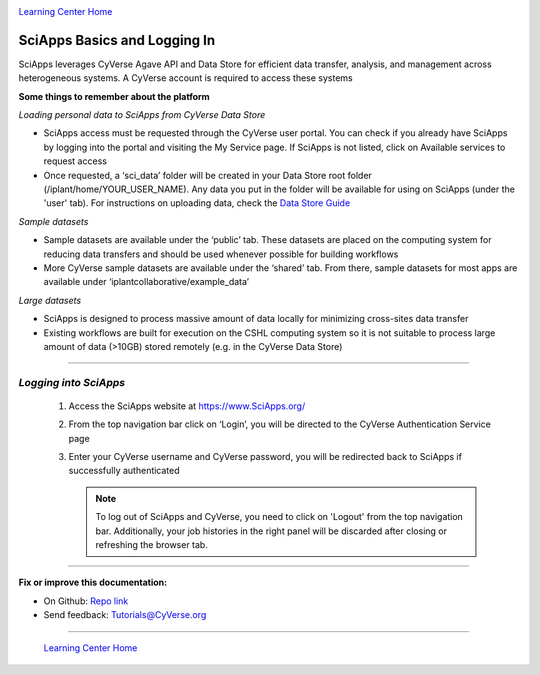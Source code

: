 |CyVerse logo|_

|Home_Icon|_
`Learning Center Home <http://learning.cyverse.org/>`_


SciApps Basics and Logging In
-------------

SciApps leverages CyVerse Agave API and Data Store for efficient data transfer, analysis, and management across heterogeneous systems. A CyVerse account is required to access these systems

**Some things to remember about the platform**

*Loading personal data to SciApps from CyVerse Data Store*

- SciApps access must be requested through the CyVerse user portal. You can check if you already have SciApps by logging into the portal and visiting the My Service page. If SciApps is not listed, click on Available services to request access
- Once requested, a ‘sci_data’ folder will be created in your Data Store root folder (/iplant/home/YOUR_USER_NAME). Any data you put in the folder will be available for using on SciApps (under the 'user' tab). For instructions on uploading data, check the `Data Store Guide <https://cyverse-data-store-guide.readthedocs-hosted.com/en/latest/index.html>`_

*Sample datasets*

- Sample datasets are available under the ‘public’ tab. These datasets are placed on the computing system for reducing data transfers and should be used whenever possible for building workflows
- More CyVerse sample datasets are available under the ‘shared’ tab. From there, sample datasets for most apps are available under ‘iplantcollaborative/example_data’

*Large datasets*

- SciApps is designed to process massive amount of data locally for minimizing cross-sites data transfer
- Existing workflows are built for execution on the CSHL computing system so it is not suitable to process large amount of data (>10GB) stored remotely (e.g. in the CyVerse Data Store)


----

*Logging into SciApps*
~~~~~~~~~~~~~~~~~~~~~~~~~~~~~~~~~~~~~~~~~~~~~~~~~~~~~~~~~~~~~~~~~~~

  1. Access the SciApps website at https://www.SciApps.org/

  2. From the top navigation bar click on ‘Login’, you will be directed to the CyVerse Authentication Service page
  
  3. Enter your CyVerse username and CyVerse password, you will be redirected back to SciApps if successfully authenticated

     .. Note::
        To log out of SciApps and CyVerse, you need to click on 'Logout' from the top navigation bar. Additionally, your job histories in the right panel will be discarded after closing or refreshing the browser tab.
..
	#### Comment: Suggested style guide:
	1. Steps begin with a verb or preposition: Click on... OR Under the "Results Menu"
	2. Locations of files listed parenthetically, separated by carets, ultimate object in bold
	(Username > analyses > *output*)
	3. Buttons and/or keywords in bold: Click on **Apps** OR select **Arabidopsis**
	4. Primary menu titles in double quotes: Under "Input" choose...
	5. Secondary menu titles or headers in single quotes: For the 'Select Input' option choose...
	####


----

**Fix or improve this documentation:**

- On Github: `Repo link <https://github.com/CyVerse-learning-materials/sciapps_guide>`_
- Send feedback: `Tutorials@CyVerse.org <Tutorials@CyVerse.org>`_

----

  |Home_Icon|_
  `Learning Center Home <http://learning.cyverse.org/>`_

.. |CyVerse logo| image:: ./img/cyverse_rgb.png
    :width: 500
    :height: 100
.. _CyVerse logo: http://learning.cyverse.org/
.. |Home_Icon| image:: ./img/homeicon.png
    :width: 25
    :height: 25
.. _Home_Icon: http://learning.cyverse.org/

